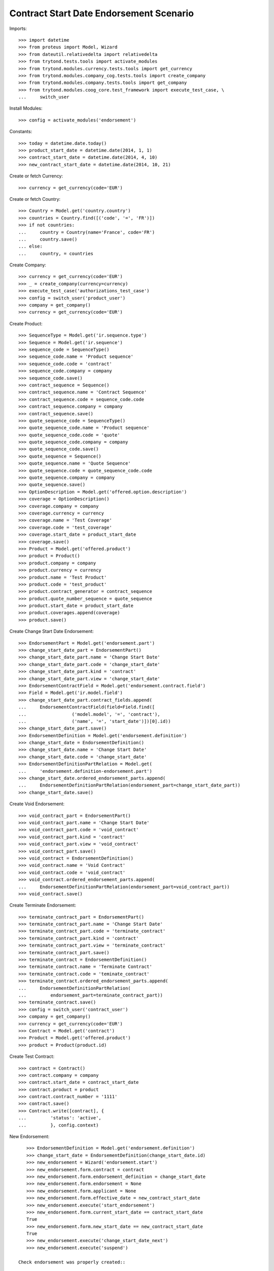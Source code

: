 =========================================
Contract Start Date Endorsement Scenario
=========================================

Imports::

    >>> import datetime
    >>> from proteus import Model, Wizard
    >>> from dateutil.relativedelta import relativedelta
    >>> from trytond.tests.tools import activate_modules
    >>> from trytond.modules.currency.tests.tools import get_currency
    >>> from trytond.modules.company_cog.tests.tools import create_company
    >>> from trytond.modules.company.tests.tools import get_company
    >>> from trytond.modules.coog_core.test_framework import execute_test_case, \
    ...     switch_user

Install Modules::

    >>> config = activate_modules('endorsement')

Constants::

    >>> today = datetime.date.today()
    >>> product_start_date = datetime.date(2014, 1, 1)
    >>> contract_start_date = datetime.date(2014, 4, 10)
    >>> new_contract_start_date = datetime.date(2014, 10, 21)

Create or fetch Currency::

    >>> currency = get_currency(code='EUR')

Create or fetch Country::

    >>> Country = Model.get('country.country')
    >>> countries = Country.find([('code', '=', 'FR')])
    >>> if not countries:
    ...     country = Country(name='France', code='FR')
    ...     country.save()
    ... else:
    ...     country, = countries

Create Company::

    >>> currency = get_currency(code='EUR')
    >>> _ = create_company(currency=currency)
    >>> execute_test_case('authorizations_test_case')
    >>> config = switch_user('product_user')
    >>> company = get_company()
    >>> currency = get_currency(code='EUR')

Create Product::

    >>> SequenceType = Model.get('ir.sequence.type')
    >>> Sequence = Model.get('ir.sequence')
    >>> sequence_code = SequenceType()
    >>> sequence_code.name = 'Product sequence'
    >>> sequence_code.code = 'contract'
    >>> sequence_code.company = company
    >>> sequence_code.save()
    >>> contract_sequence = Sequence()
    >>> contract_sequence.name = 'Contract Sequence'
    >>> contract_sequence.code = sequence_code.code
    >>> contract_sequence.company = company
    >>> contract_sequence.save()
    >>> quote_sequence_code = SequenceType()
    >>> quote_sequence_code.name = 'Product sequence'
    >>> quote_sequence_code.code = 'quote'
    >>> quote_sequence_code.company = company
    >>> quote_sequence_code.save()
    >>> quote_sequence = Sequence()
    >>> quote_sequence.name = 'Quote Sequence'
    >>> quote_sequence.code = quote_sequence_code.code
    >>> quote_sequence.company = company
    >>> quote_sequence.save()
    >>> OptionDescription = Model.get('offered.option.description')
    >>> coverage = OptionDescription()
    >>> coverage.company = company
    >>> coverage.currency = currency
    >>> coverage.name = 'Test Coverage'
    >>> coverage.code = 'test_coverage'
    >>> coverage.start_date = product_start_date
    >>> coverage.save()
    >>> Product = Model.get('offered.product')
    >>> product = Product()
    >>> product.company = company
    >>> product.currency = currency
    >>> product.name = 'Test Product'
    >>> product.code = 'test_product'
    >>> product.contract_generator = contract_sequence
    >>> product.quote_number_sequence = quote_sequence
    >>> product.start_date = product_start_date
    >>> product.coverages.append(coverage)
    >>> product.save()

Create Change Start Date Endorsement::

    >>> EndorsementPart = Model.get('endorsement.part')
    >>> change_start_date_part = EndorsementPart()
    >>> change_start_date_part.name = 'Change Start Date'
    >>> change_start_date_part.code = 'change_start_date'
    >>> change_start_date_part.kind = 'contract'
    >>> change_start_date_part.view = 'change_start_date'
    >>> EndorsementContractField = Model.get('endorsement.contract.field')
    >>> Field = Model.get('ir.model.field')
    >>> change_start_date_part.contract_fields.append(
    ...     EndorsementContractField(field=Field.find([
    ...                 ('model.model', '=', 'contract'),
    ...                 ('name', '=', 'start_date')])[0].id))
    >>> change_start_date_part.save()
    >>> EndorsementDefinition = Model.get('endorsement.definition')
    >>> change_start_date = EndorsementDefinition()
    >>> change_start_date.name = 'Change Start Date'
    >>> change_start_date.code = 'change_start_date'
    >>> EndorsementDefinitionPartRelation = Model.get(
    ...     'endorsement.definition-endorsement.part')
    >>> change_start_date.ordered_endorsement_parts.append(
    ...     EndorsementDefinitionPartRelation(endorsement_part=change_start_date_part))
    >>> change_start_date.save()

Create Void Endorsement::

    >>> void_contract_part = EndorsementPart()
    >>> void_contract_part.name = 'Change Start Date'
    >>> void_contract_part.code = 'void_contract'
    >>> void_contract_part.kind = 'contract'
    >>> void_contract_part.view = 'void_contract'
    >>> void_contract_part.save()
    >>> void_contract = EndorsementDefinition()
    >>> void_contract.name = 'Void Contract'
    >>> void_contract.code = 'void_contract'
    >>> void_contract.ordered_endorsement_parts.append(
    ...     EndorsementDefinitionPartRelation(endorsement_part=void_contract_part))
    >>> void_contract.save()

Create Terminate Endorsement::

    >>> terminate_contract_part = EndorsementPart()
    >>> terminate_contract_part.name = 'Change Start Date'
    >>> terminate_contract_part.code = 'terminate_contract'
    >>> terminate_contract_part.kind = 'contract'
    >>> terminate_contract_part.view = 'terminate_contract'
    >>> terminate_contract_part.save()
    >>> terminate_contract = EndorsementDefinition()
    >>> terminate_contract.name = 'Terminate Contract'
    >>> terminate_contract.code = 'teminate_contract'
    >>> terminate_contract.ordered_endorsement_parts.append(
    ...     EndorsementDefinitionPartRelation(
    ...         endorsement_part=terminate_contract_part))
    >>> terminate_contract.save()
    >>> config = switch_user('contract_user')
    >>> company = get_company()
    >>> currency = get_currency(code='EUR')
    >>> Contract = Model.get('contract')
    >>> Product = Model.get('offered.product')
    >>> product = Product(product.id)

Create Test Contract::

    >>> contract = Contract()
    >>> contract.company = company
    >>> contract.start_date = contract_start_date
    >>> contract.product = product
    >>> contract.contract_number = '1111'
    >>> contract.save()
    >>> Contract.write([contract], {
    ...         'status': 'active',
    ...         }, config.context)

New Endorsement::

    >>> EndorsementDefinition = Model.get('endorsement.definition')
    >>> change_start_date = EndorsementDefinition(change_start_date.id)
    >>> new_endorsement = Wizard('endorsement.start')
    >>> new_endorsement.form.contract = contract
    >>> new_endorsement.form.endorsement_definition = change_start_date
    >>> new_endorsement.form.endorsement = None
    >>> new_endorsement.form.applicant = None
    >>> new_endorsement.form.effective_date = new_contract_start_date
    >>> new_endorsement.execute('start_endorsement')
    >>> new_endorsement.form.current_start_date == contract_start_date
    True
    >>> new_endorsement.form.new_start_date == new_contract_start_date
    True
    >>> new_endorsement.execute('change_start_date_next')
    >>> new_endorsement.execute('suspend')

 Check endorsement was properly created::

    >>> Endorsement = Model.get('endorsement')
    >>> good_endorsement, = Endorsement.find([
    ...         ('contracts', '=', contract.id)])
    >>> contract = Contract(contract.id)
    >>> contract.start_date == contract_start_date
    True
    >>> contract.options[0].start_date == contract_start_date
    True
    >>> _ = Endorsement.apply_synchronous([good_endorsement.id], config._context)
    >>> contract = Contract(contract.id)
    >>> contract.start_date == new_contract_start_date
    True
    >>> contract.options[0].start_date == new_contract_start_date
    True
    >>> Endorsement.cancel([good_endorsement.id], config._context)
    >>> contract = Contract(contract.id)
    >>> contract.start_date == contract_start_date
    True
    >>> contract.options[0].start_date == contract_start_date
    True

Test options restauration::

    >>> Endorsement.write([good_endorsement], {
    ...         'state': 'draft',
    ...         }, config.context)
    >>> _ = Endorsement.apply_synchronous([good_endorsement.id], config._context)
    >>> config = switch_user('admin')
    >>> Option = Model.get('contract.option')
    >>> Contract = Model.get('contract')
    >>> contract = Contract(contract.id)
    >>> Option.delete([contract.options[0]])
    >>> contract = Contract(contract.id)
    >>> len(contract.options) == 0
    True
    >>> config = switch_user('contract_user')
    >>> Endorsement = Model.get('endorsement')
    >>> Endorsement.cancel([good_endorsement.id], config._context)
    >>> Contract = Model.get('contract')
    >>> contract = Contract(contract.id)
    >>> len(contract.options) == 1
    True

Test Terminate Endorsement::

    >>> EndorsementDefinition = Model.get('endorsement.definition')
    >>> terminate_contract = EndorsementDefinition(terminate_contract.id)
    >>> SubStatus = Model.get('contract.sub_status')
    >>> terminated_status, = SubStatus.find([('code', '=', 'terminated')])
    >>> def get_terminated(contract, effective_date):
    ...     new_endorsement = Wizard('endorsement.start')
    ...     new_endorsement.form.contract = contract
    ...     new_endorsement.form.endorsement_definition = terminate_contract
    ...     new_endorsement.form.endorsement = None
    ...     new_endorsement.form.applicant = None
    ...     new_endorsement.form.effective_date = effective_date
    ...     new_endorsement.execute('start_endorsement')
    ...     new_endorsement.form.termination_reason = terminated_status
    ...     new_endorsement.execute('terminate_contract_next')
    ...     new_endorsement.execute('apply_endorsement')
    ...     return Contract(contract.id)
    >>> def get_cancelled():
    ...     good_endorsement, = Endorsement.find([
    ...             ('contracts', '=', contract.id),
    ...             ('state', '=', 'applied')])
    ...     Endorsement.cancel([good_endorsement.id], config._context)
    ...     return Contract(contract.id)
    >>> start_plus_three = contract_start_date + relativedelta(months=3)
    >>> contract = get_terminated(contract, start_plus_three)
    >>> contract.start_date == contract_start_date
    True
    >>> contract.initial_start_date == contract_start_date
    True
    >>> contract.status == 'terminated'
    True
    >>> contract.end_date == start_plus_three
    True
    >>> contract.termination_reason == terminated_status
    True
    >>> contract = get_cancelled()
    >>> contract.start_date == contract_start_date
    True
    >>> contract.end_date is None
    True
    >>> contract.termination_reason is None
    True

Test Terminate Endorsement with several terms::

    >>> first_term_end = datetime.date(2015, 4, 9)
    >>> contract.end_date = first_term_end
    >>> contract.save()
    >>> History = Model.get('contract.activation_history')
    >>> for start, end in [
    ...         ((2015, 4, 10), (2016, 4, 9)),
    ...         ((2016, 4, 10), (2017, 4, 9))]:
    ...     history = History(start_date=datetime.date(*start),
    ...         end_date=datetime.date(*end), contract=contract.id)
    ...     history.save()

Case 0 : today is in second term, we end in second term::

    >>> first_month_second_term = datetime.date(2015, 4, 20)
    >>> config._context['client_defined_date'] = first_month_second_term
    >>> contract._context['client_defined_date'] = first_month_second_term
    >>> contract.reload()
    >>> second_term_end = contract.activation_history[1].end_date
    >>> assert len(contract.activation_history) == 3, [(x.start_date, x.end_date,
    ...     x.termination_reason) for x in contract.activation_history]
    >>> contract = get_terminated(contract, first_month_second_term)
    >>> assert len(contract.activation_history) == 2, [(x.start_date, x.end_date,
    ...     x.termination_reason) for x in contract.activation_history]
    >>> assert contract.end_date == first_month_second_term
    >>> assert contract.termination_reason == terminated_status
    >>> contract = get_cancelled()
    >>> assert len(contract.activation_history) == 3, [(x.start_date, x.end_date,
    ...     x.termination_reason) for x in contract.activation_history]
    >>> assert contract.end_date == second_term_end
    >>> assert contract.termination_reason is None

Case 1 : today is in first term, we end before first_term_end::

    >>> config._context['client_defined_date'] = first_term_end
    >>> contract._context['client_defined_date'] = first_term_end
    >>> contract.reload()
    >>> assert len(contract.activation_history) == 3, [(x.start_date, x.end_date,
    ...     x.termination_reason) for x in contract.activation_history]
    >>> contract = get_terminated(contract, start_plus_three)
    >>> assert len(contract.activation_history) == 1, [(x.start_date, x.end_date,
    ...     x.termination_reason) for x in contract.activation_history]
    >>> assert contract.end_date == start_plus_three
    >>> assert contract.termination_reason == terminated_status
    >>> contract = get_cancelled()
    >>> assert len(contract.activation_history) == 3, [(x.start_date, x.end_date,
    ...     x.termination_reason) for x in contract.activation_history]
    >>> assert contract.end_date == first_term_end
    >>> assert contract.termination_reason is None

Case 1b : today is in first term, we end at first_term_end::

    >>> assert len(contract.activation_history) == 3, [(x.start_date, x.end_date,
    ...     x.termination_reason) for x in contract.activation_history]
    >>> contract = get_terminated(contract, first_term_end)
    >>> assert len(contract.activation_history) == 1, [(x.start_date, x.end_date,
    ...     x.termination_reason) for x in contract.activation_history]
    >>> assert contract.end_date == first_term_end
    >>> assert contract.termination_reason == terminated_status
    >>> contract = get_cancelled()
    >>> assert len(contract.activation_history) == 3, [(x.start_date, x.end_date,
    ...     x.termination_reason) for x in contract.activation_history]
    >>> assert contract.end_date == first_term_end
    >>> assert contract.termination_reason is None

Case 2: today is in second term, we terminate before first_term_end::

    >>> config._context['client_defined_date'] = datetime.date(2015, 4, 10)
    >>> contract._context['client_defined_date'] = datetime.date(2015, 4, 10)
    >>> contract.reload()
    >>> assert contract.end_date == second_term_end
    >>> User = Model.get('res.user')
    >>> user, = User.find(['login', '=', 'contract_user'])
    >>> Warning = Model.get('res.user.warning')
    >>> warning = Warning()
    >>> warning.always = False
    >>> warning.user = user
    >>> warning.name = 'termination_before_active_start_date_%s' % str(contract.id)
    >>> warning.save()
    >>> contract = get_terminated(contract, start_plus_three)
    >>> assert len(contract.activation_history) == 1, [(x.start_date, x.end_date,
    ...     x.termination_reason) for x in contract.activation_history]
    >>> assert contract.end_date == start_plus_three
    >>> assert contract.termination_reason == terminated_status
    >>> contract = get_cancelled()
    >>> assert len(contract.activation_history) == 3, [(x.start_date, x.end_date,
    ...     x.termination_reason) for x in contract.activation_history]
    >>> assert contract.end_date == second_term_end
    >>> assert contract.termination_reason is None

Case 2b: today is in second term, we terminate at first_term_end::

    >>> config._context['client_defined_date'] = datetime.date(2015, 4, 10)
    >>> contract._context['client_defined_date'] = datetime.date(2015, 4, 10)
    >>> contract.reload()
    >>> second_term_end = contract.activation_history[1].end_date
    >>> assert contract.end_date == second_term_end
    >>> User = Model.get('res.user')
    >>> user, = User.find(['login', '=', 'contract_user'])
    >>> Warning = Model.get('res.user.warning')
    >>> warning = Warning()
    >>> warning.always = False
    >>> warning.user = user
    >>> warning.name = 'termination_before_active_start_date_%s' % str(contract.id)
    >>> warning.save()
    >>> contract = get_terminated(contract, first_term_end)
    >>> assert len(contract.activation_history) == 1, [(x.start_date, x.end_date,
    ...     x.termination_reason) for x in contract.activation_history]
    >>> assert contract.end_date == first_term_end
    >>> assert contract.termination_reason == terminated_status
    >>> contract = get_cancelled()
    >>> assert len(contract.activation_history) == 3, [(x.start_date, x.end_date,
    ...     x.termination_reason) for x in contract.activation_history]
    >>> assert contract.end_date == second_term_end
    >>> assert contract.termination_reason is None

Test Void Endorsement::

    >>> config._context['client_defined_date'] = first_term_end
    >>> contract._context['client_defined_date'] = first_term_end
    >>> contract.reload()
    >>> User = Model.get('res.user')
    >>> user, = User.find(['login', '=', 'contract_user'])
    >>> Warning = Model.get('res.user.warning')
    >>> warning = Warning()
    >>> warning.always = False
    >>> warning.user = user
    >>> warning.name = 'void_renewed_contract'
    >>> warning.save()
    >>> void_contract = EndorsementDefinition(void_contract.id)
    >>> SubStatus = Model.get('contract.sub_status')
    >>> error, = SubStatus.find([('code', '=', 'error')])

New Endorsement::

    >>> new_endorsement = Wizard('endorsement.start')
    >>> new_endorsement.form.contract = contract
    >>> new_endorsement.form.endorsement_definition = void_contract
    >>> new_endorsement.form.endorsement = None
    >>> new_endorsement.form.applicant = None
    >>> new_endorsement.form.effective_date = contract_start_date
    >>> new_endorsement.execute('start_endorsement')
    >>> new_endorsement.form.void_reason = error
    >>> new_endorsement.execute('void_contract_next')
    >>> new_endorsement.execute('apply_endorsement')
    >>> contract = Contract(contract.id)
    >>> contract.start_date is None
    True
    >>> contract.initial_start_date == contract_start_date
    True
    >>> contract.status == 'void'
    True
    >>> contract.sub_status == error
    True
